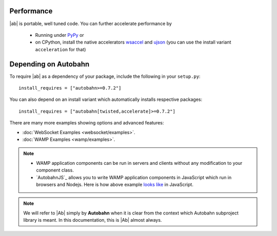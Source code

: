 
Performance
-----------

|ab| is portable, well tuned code. You can further accelerate performance by

 * Running under `PyPy <http://pypy.org/>`_ or
 * on CPython, install the native accelerators `wsaccel <https://pypi.python.org/pypi/wsaccel/>`_ and `ujson <https://pypi.python.org/pypi/ujson/>`_ (you can use the install variant ``acceleration`` for that)


Depending on Autobahn
---------------------

To require |ab| as a dependency of your package, include the following in your ``setup.py``:

::

   install_requires = ["autobahn>=0.7.2"]

You can also depend on an install variant which automatically installs respective packages:

::

   install_requires = ["autobahn[twisted,accelerate]>=0.7.2"]



There are many more examples showing options and advanced features:

* :doc:`WebSocket Examples <websocket/examples>`.
* :doc:`WAMP Examples <wamp/examples>`.


.. note::

   * WAMP application components can be run in servers and clients without any modification to your component class.

   * `AutobahnJS`_ allows you to write WAMP application components in JavaScript which run in browsers and Nodejs. Here is how above example `looks like <https://github.com/tavendo/AutobahnJS/#show-me-some-code>`_ in JavaScript.


.. note::

   We will refer to |Ab| simply by **Autobahn** when it is clear from the context
   which Autobahn subproject library is meant. In this documentation, this
   is |Ab| almost always.

